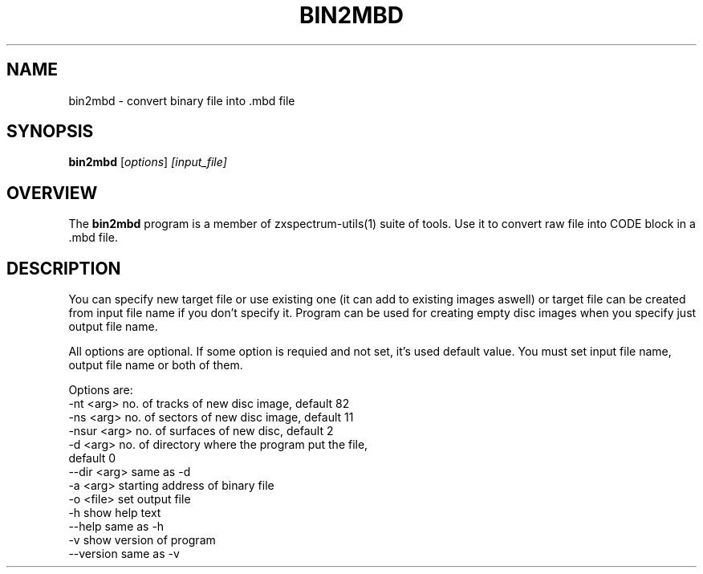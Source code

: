 .TH BIN2MBD 1 "Date: 2013/13/07 01:00:00" "ZX Spectrum utils"
.SH NAME
bin2mbd \- convert binary file into .mbd file
.SH SYNOPSIS
.TP
\fBbin2mbd\fP [\fIoptions\fP] \fI[input_file]\fP
.SH OVERVIEW
The \fBbin2mbd\fP program is a member of zxspectrum-utils(1) suite of tools. Use it to convert raw file into CODE block in a .mbd file.
.SH DESCRIPTION
You can specify new target file or use existing one (it can add to existing images aswell) or target file can be created from input file name if you don't specify it. Program can be used for creating empty disc images when you specify just output file name.

All options are optional. If some option is requied and not set, it's used default value. You must set input file name, output file name or both of them.

Options are:
  \-nt <arg>     no. of tracks of new disc image, default 82
  \-ns <arg>     no. of sectors of new disc image, default 11
  \-nsur <arg>   no. of surfaces of new disc, default 2
  \-d <arg>      no. of directory where the program put the file,
                default 0
  \--dir <arg>   same as -d
  \-a <arg>      starting address of binary file
  \-o <file>     set output file
  \-h            show help text
  \--help        same as -h
  \-v            show version of program
  \--version     same as -v

